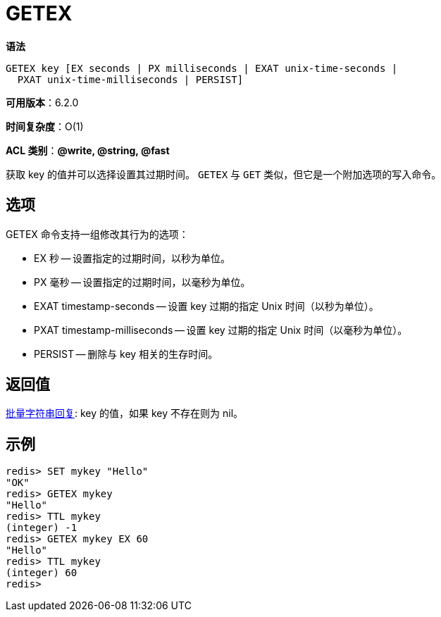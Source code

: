 = GETEX

**语法**

[source,text]
----
GETEX key [EX seconds | PX milliseconds | EXAT unix-time-seconds |
  PXAT unix-time-milliseconds | PERSIST]
----

**可用版本**：6.2.0

**时间复杂度**：O(1)

**ACL 类别**：**@write, @string, @fast**

获取 key 的值并可以选择设置其过期时间。 `GETEX` 与 `GET` 类似，但它是一个附加选项的写入命令。

== 选项

GETEX 命令支持一组修改其行为的选项：

* EX 秒 -- 设置指定的过期时间，以秒为单位。
* PX 毫秒 -- 设置指定的过期时间，以毫秒为单位。
* EXAT timestamp-seconds -- 设置 key 过期的指定 Unix 时间（以秒为单位）。
* PXAT timestamp-milliseconds -- 设置 key 过期的指定 Unix 时间（以毫秒为单位）。
* PERSIST -- 删除与 key 相关的生存时间。


== 返回值

https://redis.io/docs/reference/protocol-spec/#resp-bulk-strings[批量字符串回复]: key 的值，如果 key 不存在则为 nil。

== 示例

[source,text]
----
redis> SET mykey "Hello"
"OK"
redis> GETEX mykey
"Hello"
redis> TTL mykey
(integer) -1
redis> GETEX mykey EX 60
"Hello"
redis> TTL mykey
(integer) 60
redis>
----
